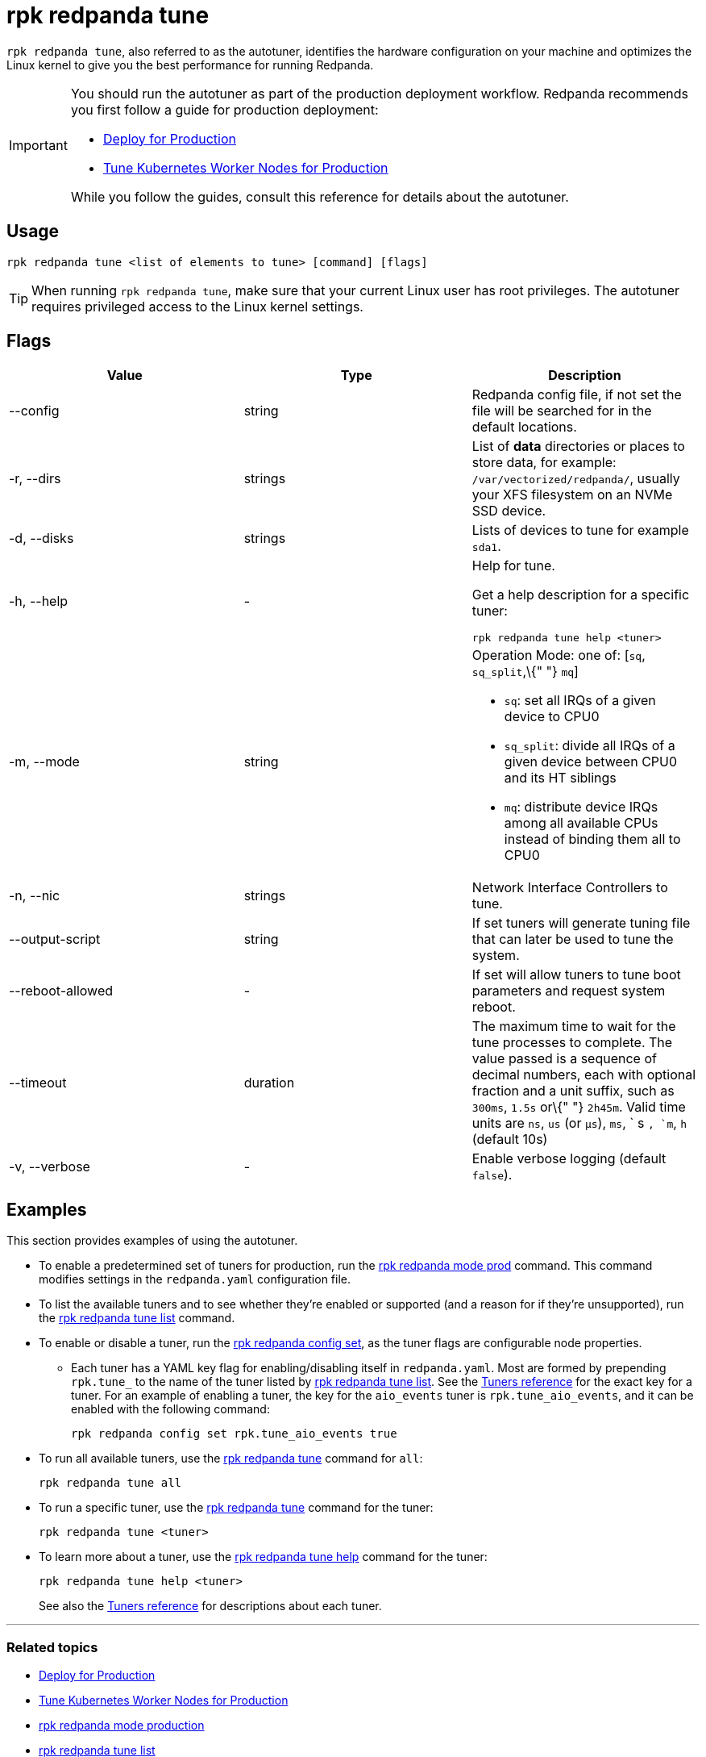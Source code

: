 = rpk redpanda tune
:description: rpk redpanda tune (autotuner)
:page-aliases: introduction:autotune.adoc

`rpk redpanda tune`, also referred to as the autotuner, identifies the hardware configuration on your machine and optimizes the Linux kernel to give you the best performance for running Redpanda.

[IMPORTANT]
====
You should run the autotuner as part of the production deployment workflow. Redpanda recommends you first follow a guide for production deployment:

* xref:deploy:deployment-option/self-hosted/manual/production/production-deployment.adoc[Deploy for Production]
* xref:deploy:deployment-option/self-hosted/kubernetes/kubernetes-tune-workers.adoc[Tune Kubernetes Worker Nodes for Production]

While you follow the guides, consult this reference for details about the autotuner.
====

== Usage

----
rpk redpanda tune <list of elements to tune> [command] [flags]
----

TIP: When running `rpk redpanda tune`, make sure that your current Linux user has root privileges. The autotuner requires privileged access to the Linux kernel settings.

== Flags

[width="100%",cols="34%,33%,33%",]
|===
|*Value* |*Type* |*Description*

|--config |string |Redpanda config file, if not set the file will be
searched for in the default locations.

|-r, --dirs |strings |List of *data* directories or places to store
data, for example: `/var/vectorized/redpanda/`, usually your XFS
filesystem on an NVMe SSD device.

|-d, --disks |strings |Lists of devices to tune for example `sda1`.

|-h, --help |- a|
Help for tune.

Get a help description for a specific tuner:

`rpk redpanda tune help <tuner>`

|-m, --mode |string a|
Operation Mode: one of: [`sq`, `sq_split`,\{" "} `mq`]

* `sq`: set all IRQs of a given device to CPU0
* `sq_split`: divide all IRQs of a given device between CPU0 and its HT
siblings
* `mq`: distribute device IRQs among all available CPUs instead of
binding them all to CPU0

|-n, --nic |strings |Network Interface Controllers to tune.

|--output-script |string |If set tuners will generate tuning file that
can later be used to tune the system.

|--reboot-allowed |- |If set will allow tuners to tune boot parameters
and request system reboot.

|--timeout |duration |The maximum time to wait for the tune processes to
complete. The value passed is a sequence of decimal numbers, each with
optional fraction and a unit suffix, such as `300ms`, `1.5s` or\{" "}
`2h45m`. Valid time units are `ns`, `us` (or `µs`), `ms`, ` s `, `m`,
`h` (default 10s)

|-v, --verbose |- |Enable verbose logging (default `false`).
|===

== Examples

This section provides examples of using the autotuner.

* To enable a predetermined set of tuners for production, run the xref:reference:rpk/rpk-redpanda/rpk-redpanda-mode.adoc[rpk redpanda mode prod] command. This command modifies settings in the `redpanda.yaml` configuration file.
* To list the available tuners and to see whether they're enabled or supported (and a reason for if they're unsupported), run the xref:reference:rpk/rpk-redpanda/rpk-redpanda-tune-list.adoc[rpk redpanda tune list] command.
* To enable or disable a tuner, run the xref:reference:rpk/rpk-redpanda/rpk-redpanda-config-set.adoc[rpk redpanda config set], as the tuner flags are configurable node properties.
 ** Each tuner has a YAML key flag for enabling/disabling itself in `redpanda.yaml`. Most are formed by prepending `rpk.tune_` to the name of the tuner listed by xref:reference:rpk/rpk-redpanda/rpk-redpanda-tune-list.adoc[rpk redpanda tune list]. See the xref:./rpk-redpanda-tune-list.adoc#tuners[Tuners reference] for the exact key for a tuner. For an example of enabling a tuner, the key for the `aio_events` tuner is `rpk.tune_aio_events`, and it can be enabled with the following command:
+
----
rpk redpanda config set rpk.tune_aio_events true
----
* To run all available tuners, use the xref:reference:rpk/rpk-redpanda/rpk-redpanda-tune.adoc[rpk redpanda tune] command for `all`:
+
----
rpk redpanda tune all
----

* To run a specific tuner, use the xref:reference:rpk/rpk-redpanda/rpk-redpanda-tune.adoc[rpk redpanda tune] command for the tuner:
+
----
rpk redpanda tune <tuner>
----

* To learn more about a tuner, use the xref:reference:rpk/rpk-redpanda/rpk-redpanda-tune.adoc[rpk redpanda tune help] command for the tuner:
+
----
rpk redpanda tune help <tuner>
----
+
See also the xref:./rpk-redpanda-tune-list.adoc#tuners[Tuners reference] for descriptions about each tuner.

'''

=== Related topics

* xref:deploy:deployment-option/self-hosted/manual/production/production-deployment.adoc[Deploy for Production]
* xref:deploy:deployment-option/self-hosted/kubernetes/kubernetes-tune-workers.adoc[Tune Kubernetes Worker Nodes for Production]
* xref:reference:rpk/rpk-redpanda/rpk-redpanda-mode.adoc[rpk redpanda mode production]
* xref:reference:rpk/rpk-redpanda/rpk-redpanda-tune-list.adoc[rpk redpanda tune list]
